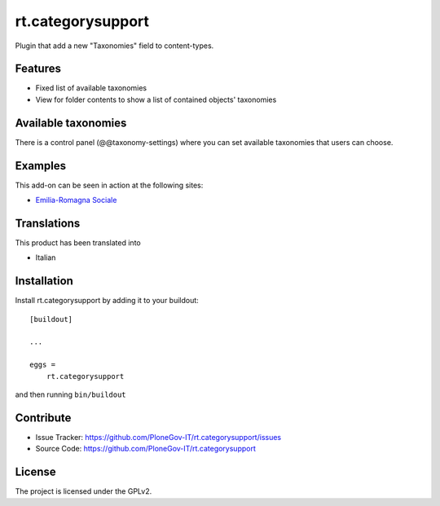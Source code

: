 .. This README is meant for consumption by humans and pypi. Pypi can render rst files so please do not use Sphinx features.
   If you want to learn more about writing documentation, please check out: http://docs.plone.org/about/documentation_styleguide.html
   This text does not appear on pypi or github. It is a comment.

==================
rt.categorysupport
==================

Plugin that add a new "Taxonomies" field to content-types.


Features
--------

- Fixed list of available taxonomies
- View for folder contents to show a list of contained objects' taxonomies


Available taxonomies
--------------------

There is a control panel (@@taxonomy-settings) where you can set available taxonomies that users can choose.

Examples
--------

This add-on can be seen in action at the following sites:

- `Emilia-Romagna Sociale`__

__ https://sociale.regione.emilia-romagna.it/documentazione


Translations
------------

This product has been translated into

- Italian


Installation
------------

Install rt.categorysupport by adding it to your buildout::

    [buildout]

    ...

    eggs =
        rt.categorysupport


and then running ``bin/buildout``


Contribute
----------

- Issue Tracker: https://github.com/PloneGov-IT/rt.categorysupport/issues
- Source Code: https://github.com/PloneGov-IT/rt.categorysupport


License
-------

The project is licensed under the GPLv2.
